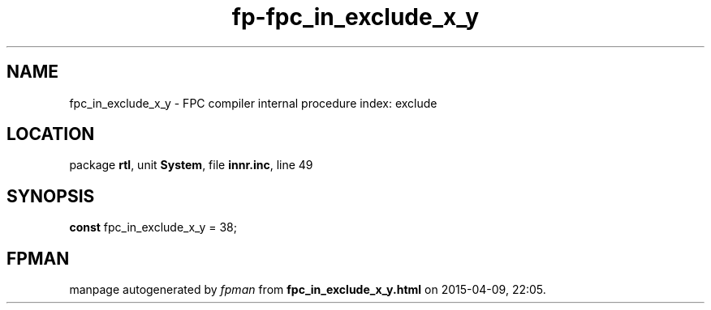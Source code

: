 .\" file autogenerated by fpman
.TH "fp-fpc_in_exclude_x_y" 3 "2014-03-14" "fpman" "Free Pascal Programmer's Manual"
.SH NAME
fpc_in_exclude_x_y - FPC compiler internal procedure index: exclude
.SH LOCATION
package \fBrtl\fR, unit \fBSystem\fR, file \fBinnr.inc\fR, line 49
.SH SYNOPSIS
\fBconst\fR fpc_in_exclude_x_y = 38;

.SH FPMAN
manpage autogenerated by \fIfpman\fR from \fBfpc_in_exclude_x_y.html\fR on 2015-04-09, 22:05.


